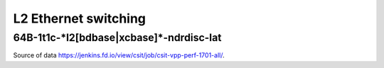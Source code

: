 L2 Ethernet switching
=====================

64B-1t1c-\*l2[bdbase|xcbase]\*-ndrdisc-lat
~~~~~~~~~~~~~~~~~~~~~~~~~~~~~~~~~~~~~~~~~~


.. raw:: html

    <iframe width="700" height="700" frameborder="0" scrolling="no" src="../../_static/64B-1t1c-l2-ndrdisc-lat.html"></iframe>
    <iframe width="700" height="700" frameborder="0" scrolling="no" src="../../_static/64B-2t2c-l2-ndrdisc-lat.html"></iframe>
    <iframe width="700" height="700" frameborder="0" scrolling="no" src="../../_static/64B-4t4c-l2-ndrdisc-lat.html"></iframe>

Source of data https://jenkins.fd.io/view/csit/job/csit-vpp-perf-1701-all/.

